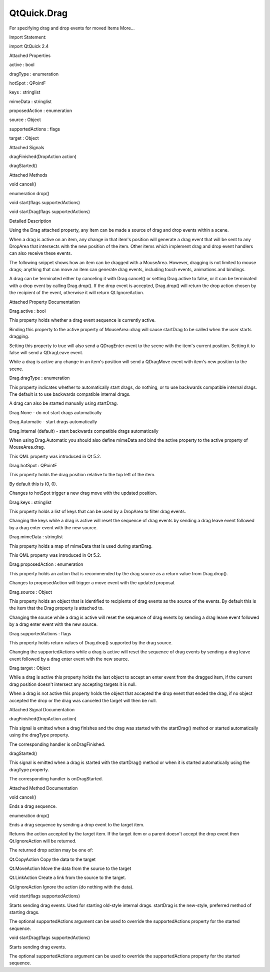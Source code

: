 QtQuick.Drag
============

.. raw:: html

   <p>

For specifying drag and drop events for moved Items More...

.. raw:: html

   </p>

.. raw:: html

   <!-- @@@Drag -->

.. raw:: html

   <table class="alignedsummary">

.. raw:: html

   <tr>

.. raw:: html

   <td class="memItemLeft rightAlign topAlign">

Import Statement:

.. raw:: html

   </td>

.. raw:: html

   <td class="memItemRight bottomAlign">

import QtQuick 2.4

.. raw:: html

   </td>

.. raw:: html

   </tr>

.. raw:: html

   </table>

.. raw:: html

   <ul>

.. raw:: html

   </ul>

.. raw:: html

   <h2 id="attached-properties">

Attached Properties

.. raw:: html

   </h2>

.. raw:: html

   <ul>

.. raw:: html

   <li class="fn">

active : bool

.. raw:: html

   </li>

.. raw:: html

   <li class="fn">

dragType : enumeration

.. raw:: html

   </li>

.. raw:: html

   <li class="fn">

hotSpot : QPointF

.. raw:: html

   </li>

.. raw:: html

   <li class="fn">

keys : stringlist

.. raw:: html

   </li>

.. raw:: html

   <li class="fn">

mimeData : stringlist

.. raw:: html

   </li>

.. raw:: html

   <li class="fn">

proposedAction : enumeration

.. raw:: html

   </li>

.. raw:: html

   <li class="fn">

source : Object

.. raw:: html

   </li>

.. raw:: html

   <li class="fn">

supportedActions : flags

.. raw:: html

   </li>

.. raw:: html

   <li class="fn">

target : Object

.. raw:: html

   </li>

.. raw:: html

   </ul>

.. raw:: html

   <h2 id="attached-signals">

Attached Signals

.. raw:: html

   </h2>

.. raw:: html

   <ul>

.. raw:: html

   <li class="fn">

dragFinished(DropAction action)

.. raw:: html

   </li>

.. raw:: html

   <li class="fn">

dragStarted()

.. raw:: html

   </li>

.. raw:: html

   </ul>

.. raw:: html

   <h2 id="attached-methods">

Attached Methods

.. raw:: html

   </h2>

.. raw:: html

   <ul>

.. raw:: html

   <li class="fn">

void cancel()

.. raw:: html

   </li>

.. raw:: html

   <li class="fn">

enumeration drop()

.. raw:: html

   </li>

.. raw:: html

   <li class="fn">

void start(flags supportedActions)

.. raw:: html

   </li>

.. raw:: html

   <li class="fn">

void startDrag(flags supportedActions)

.. raw:: html

   </li>

.. raw:: html

   </ul>

.. raw:: html

   <!-- $$$Drag-description -->

.. raw:: html

   <h2 id="details">

Detailed Description

.. raw:: html

   </h2>

.. raw:: html

   </p>

.. raw:: html

   <p>

Using the Drag attached property, any Item can be made a source of drag
and drop events within a scene.

.. raw:: html

   </p>

.. raw:: html

   <p>

When a drag is active on an item, any change in that item's position
will generate a drag event that will be sent to any DropArea that
intersects with the new position of the item. Other items which
implement drag and drop event handlers can also receive these events.

.. raw:: html

   </p>

.. raw:: html

   <p>

The following snippet shows how an item can be dragged with a MouseArea.
However, dragging is not limited to mouse drags; anything that can move
an item can generate drag events, including touch events, animations and
bindings.

.. raw:: html

   </p>

.. raw:: html

   <pre class="qml">import QtQuick 2.0
   <span class="type"><a href="QtQuick.Item.md">Item</a></span> {
   <span class="name">width</span>: <span class="number">200</span>; <span class="name">height</span>: <span class="number">200</span>
   <span class="type"><a href="QtQuick.DropArea.md">DropArea</a></span> {
   <span class="name">x</span>: <span class="number">75</span>; <span class="name">y</span>: <span class="number">75</span>
   <span class="name">width</span>: <span class="number">50</span>; <span class="name">height</span>: <span class="number">50</span>
   <span class="type"><a href="QtQuick.Rectangle.md">Rectangle</a></span> {
   <span class="name">anchors</span>.fill: <span class="name">parent</span>
   <span class="name">color</span>: <span class="string">&quot;green&quot;</span>
   <span class="name">visible</span>: <span class="name">parent</span>.<span class="name">containsDrag</span>
   }
   }
   <span class="type"><a href="QtQuick.Rectangle.md">Rectangle</a></span> {
   <span class="name">x</span>: <span class="number">10</span>; <span class="name">y</span>: <span class="number">10</span>
   <span class="name">width</span>: <span class="number">20</span>; <span class="name">height</span>: <span class="number">20</span>
   <span class="name">color</span>: <span class="string">&quot;red&quot;</span>
   <span class="name">Drag</span>.active: <span class="name">dragArea</span>.<span class="name">drag</span>.<span class="name">active</span>
   <span class="name">Drag</span>.hotSpot.x: <span class="number">10</span>
   <span class="name">Drag</span>.hotSpot.y: <span class="number">10</span>
   <span class="type"><a href="QtQuick.MouseArea.md">MouseArea</a></span> {
   <span class="name">id</span>: <span class="name">dragArea</span>
   <span class="name">anchors</span>.fill: <span class="name">parent</span>
   <span class="name">drag</span>.target: <span class="name">parent</span>
   }
   }
   }</pre>

.. raw:: html

   <p>

A drag can be terminated either by canceling it with Drag.cancel() or
setting Drag.active to false, or it can be terminated with a drop event
by calling Drag.drop(). If the drop event is accepted, Drag.drop() will
return the drop action chosen by the recipient of the event, otherwise
it will return Qt.IgnoreAction.

.. raw:: html

   </p>

.. raw:: html

   <!-- @@@Drag -->

.. raw:: html

   <h2>

Attached Property Documentation

.. raw:: html

   </h2>

.. raw:: html

   <!-- $$$active -->

.. raw:: html

   <table class="qmlname">

.. raw:: html

   <tr valign="top" id="active-attached-prop">

.. raw:: html

   <td class="tblQmlPropNode">

.. raw:: html

   <p>

Drag.active : bool

.. raw:: html

   </p>

.. raw:: html

   </td>

.. raw:: html

   </tr>

.. raw:: html

   </table>

.. raw:: html

   <p>

This property holds whether a drag event sequence is currently active.

.. raw:: html

   </p>

.. raw:: html

   <p>

Binding this property to the active property of MouseArea::drag will
cause startDrag to be called when the user starts dragging.

.. raw:: html

   </p>

.. raw:: html

   <p>

Setting this property to true will also send a QDragEnter event to the
scene with the item's current position. Setting it to false will send a
QDragLeave event.

.. raw:: html

   </p>

.. raw:: html

   <p>

While a drag is active any change in an item's position will send a
QDragMove event with item's new position to the scene.

.. raw:: html

   </p>

.. raw:: html

   <!-- @@@active -->

.. raw:: html

   <table class="qmlname">

.. raw:: html

   <tr valign="top" id="dragType-attached-prop">

.. raw:: html

   <td class="tblQmlPropNode">

.. raw:: html

   <p>

Drag.dragType : enumeration

.. raw:: html

   </p>

.. raw:: html

   </td>

.. raw:: html

   </tr>

.. raw:: html

   </table>

.. raw:: html

   <p>

This property indicates whether to automatically start drags, do
nothing, or to use backwards compatible internal drags. The default is
to use backwards compatible internal drags.

.. raw:: html

   </p>

.. raw:: html

   <p>

A drag can also be started manually using startDrag.

.. raw:: html

   </p>

.. raw:: html

   <ul>

.. raw:: html

   <li>

Drag.None - do not start drags automatically

.. raw:: html

   </li>

.. raw:: html

   <li>

Drag.Automatic - start drags automatically

.. raw:: html

   </li>

.. raw:: html

   <li>

Drag.Internal (default) - start backwards compatible drags automatically

.. raw:: html

   </li>

.. raw:: html

   </ul>

.. raw:: html

   <p>

When using Drag.Automatic you should also define mimeData and bind the
active property to the active property of MouseArea.drag.

.. raw:: html

   </p>

.. raw:: html

   <p>

This QML property was introduced in Qt 5.2.

.. raw:: html

   </p>

.. raw:: html

   <!-- @@@dragType -->

.. raw:: html

   <table class="qmlname">

.. raw:: html

   <tr valign="top" id="hotSpot-attached-prop">

.. raw:: html

   <td class="tblQmlPropNode">

.. raw:: html

   <p>

Drag.hotSpot : QPointF

.. raw:: html

   </p>

.. raw:: html

   </td>

.. raw:: html

   </tr>

.. raw:: html

   </table>

.. raw:: html

   <p>

This property holds the drag position relative to the top left of the
item.

.. raw:: html

   </p>

.. raw:: html

   <p>

By default this is (0, 0).

.. raw:: html

   </p>

.. raw:: html

   <p>

Changes to hotSpot trigger a new drag move with the updated position.

.. raw:: html

   </p>

.. raw:: html

   <!-- @@@hotSpot -->

.. raw:: html

   <table class="qmlname">

.. raw:: html

   <tr valign="top" id="keys-attached-prop">

.. raw:: html

   <td class="tblQmlPropNode">

.. raw:: html

   <p>

Drag.keys : stringlist

.. raw:: html

   </p>

.. raw:: html

   </td>

.. raw:: html

   </tr>

.. raw:: html

   </table>

.. raw:: html

   <p>

This property holds a list of keys that can be used by a DropArea to
filter drag events.

.. raw:: html

   </p>

.. raw:: html

   <p>

Changing the keys while a drag is active will reset the sequence of drag
events by sending a drag leave event followed by a drag enter event with
the new source.

.. raw:: html

   </p>

.. raw:: html

   <!-- @@@keys -->

.. raw:: html

   <table class="qmlname">

.. raw:: html

   <tr valign="top" id="mimeData-attached-prop">

.. raw:: html

   <td class="tblQmlPropNode">

.. raw:: html

   <p>

Drag.mimeData : stringlist

.. raw:: html

   </p>

.. raw:: html

   </td>

.. raw:: html

   </tr>

.. raw:: html

   </table>

.. raw:: html

   <p>

This property holds a map of mimeData that is used during startDrag.

.. raw:: html

   </p>

.. raw:: html

   <p>

This QML property was introduced in Qt 5.2.

.. raw:: html

   </p>

.. raw:: html

   <!-- @@@mimeData -->

.. raw:: html

   <table class="qmlname">

.. raw:: html

   <tr valign="top" id="proposedAction-attached-prop">

.. raw:: html

   <td class="tblQmlPropNode">

.. raw:: html

   <p>

Drag.proposedAction : enumeration

.. raw:: html

   </p>

.. raw:: html

   </td>

.. raw:: html

   </tr>

.. raw:: html

   </table>

.. raw:: html

   <p>

This property holds an action that is recommended by the drag source as
a return value from Drag.drop().

.. raw:: html

   </p>

.. raw:: html

   <p>

Changes to proposedAction will trigger a move event with the updated
proposal.

.. raw:: html

   </p>

.. raw:: html

   <!-- @@@proposedAction -->

.. raw:: html

   <table class="qmlname">

.. raw:: html

   <tr valign="top" id="source-attached-prop">

.. raw:: html

   <td class="tblQmlPropNode">

.. raw:: html

   <p>

Drag.source : Object

.. raw:: html

   </p>

.. raw:: html

   </td>

.. raw:: html

   </tr>

.. raw:: html

   </table>

.. raw:: html

   <p>

This property holds an object that is identified to recipients of drag
events as the source of the events. By default this is the item that the
Drag property is attached to.

.. raw:: html

   </p>

.. raw:: html

   <p>

Changing the source while a drag is active will reset the sequence of
drag events by sending a drag leave event followed by a drag enter event
with the new source.

.. raw:: html

   </p>

.. raw:: html

   <!-- @@@source -->

.. raw:: html

   <table class="qmlname">

.. raw:: html

   <tr valign="top" id="supportedActions-attached-prop">

.. raw:: html

   <td class="tblQmlPropNode">

.. raw:: html

   <p>

Drag.supportedActions : flags

.. raw:: html

   </p>

.. raw:: html

   </td>

.. raw:: html

   </tr>

.. raw:: html

   </table>

.. raw:: html

   <p>

This property holds return values of Drag.drop() supported by the drag
source.

.. raw:: html

   </p>

.. raw:: html

   <p>

Changing the supportedActions while a drag is active will reset the
sequence of drag events by sending a drag leave event followed by a drag
enter event with the new source.

.. raw:: html

   </p>

.. raw:: html

   <!-- @@@supportedActions -->

.. raw:: html

   <table class="qmlname">

.. raw:: html

   <tr valign="top" id="target-attached-prop">

.. raw:: html

   <td class="tblQmlPropNode">

.. raw:: html

   <p>

Drag.target : Object

.. raw:: html

   </p>

.. raw:: html

   </td>

.. raw:: html

   </tr>

.. raw:: html

   </table>

.. raw:: html

   <p>

While a drag is active this property holds the last object to accept an
enter event from the dragged item, if the current drag position doesn't
intersect any accepting targets it is null.

.. raw:: html

   </p>

.. raw:: html

   <p>

When a drag is not active this property holds the object that accepted
the drop event that ended the drag, if no object accepted the drop or
the drag was canceled the target will then be null.

.. raw:: html

   </p>

.. raw:: html

   <!-- @@@target -->

.. raw:: html

   <h2>

Attached Signal Documentation

.. raw:: html

   </h2>

.. raw:: html

   <!-- $$$dragFinished -->

.. raw:: html

   <table class="qmlname">

.. raw:: html

   <tr valign="top" id="dragFinished-signal">

.. raw:: html

   <td class="tblQmlFuncNode">

.. raw:: html

   <p>

dragFinished(DropAction action)

.. raw:: html

   </p>

.. raw:: html

   </td>

.. raw:: html

   </tr>

.. raw:: html

   </table>

.. raw:: html

   <p>

This signal is emitted when a drag finishes and the drag was started
with the startDrag() method or started automatically using the dragType
property.

.. raw:: html

   </p>

.. raw:: html

   <p>

The corresponding handler is onDragFinished.

.. raw:: html

   </p>

.. raw:: html

   <!-- @@@dragFinished -->

.. raw:: html

   <table class="qmlname">

.. raw:: html

   <tr valign="top" id="dragStarted-signal">

.. raw:: html

   <td class="tblQmlFuncNode">

.. raw:: html

   <p>

dragStarted()

.. raw:: html

   </p>

.. raw:: html

   </td>

.. raw:: html

   </tr>

.. raw:: html

   </table>

.. raw:: html

   <p>

This signal is emitted when a drag is started with the startDrag()
method or when it is started automatically using the dragType property.

.. raw:: html

   </p>

.. raw:: html

   <p>

The corresponding handler is onDragStarted.

.. raw:: html

   </p>

.. raw:: html

   <!-- @@@dragStarted -->

.. raw:: html

   <h2>

Attached Method Documentation

.. raw:: html

   </h2>

.. raw:: html

   <!-- $$$cancel -->

.. raw:: html

   <table class="qmlname">

.. raw:: html

   <tr valign="top" id="cancel-method">

.. raw:: html

   <td class="tblQmlFuncNode">

.. raw:: html

   <p>

void cancel()

.. raw:: html

   </p>

.. raw:: html

   </td>

.. raw:: html

   </tr>

.. raw:: html

   </table>

.. raw:: html

   <p>

Ends a drag sequence.

.. raw:: html

   </p>

.. raw:: html

   <!-- @@@cancel -->

.. raw:: html

   <table class="qmlname">

.. raw:: html

   <tr valign="top" id="drop-method">

.. raw:: html

   <td class="tblQmlFuncNode">

.. raw:: html

   <p>

enumeration drop()

.. raw:: html

   </p>

.. raw:: html

   </td>

.. raw:: html

   </tr>

.. raw:: html

   </table>

.. raw:: html

   <p>

Ends a drag sequence by sending a drop event to the target item.

.. raw:: html

   </p>

.. raw:: html

   <p>

Returns the action accepted by the target item. If the target item or a
parent doesn't accept the drop event then Qt.IgnoreAction will be
returned.

.. raw:: html

   </p>

.. raw:: html

   <p>

The returned drop action may be one of:

.. raw:: html

   </p>

.. raw:: html

   <ul>

.. raw:: html

   <li>

Qt.CopyAction Copy the data to the target

.. raw:: html

   </li>

.. raw:: html

   <li>

Qt.MoveAction Move the data from the source to the target

.. raw:: html

   </li>

.. raw:: html

   <li>

Qt.LinkAction Create a link from the source to the target.

.. raw:: html

   </li>

.. raw:: html

   <li>

Qt.IgnoreAction Ignore the action (do nothing with the data).

.. raw:: html

   </li>

.. raw:: html

   </ul>

.. raw:: html

   <!-- @@@drop -->

.. raw:: html

   <table class="qmlname">

.. raw:: html

   <tr valign="top" id="start-method">

.. raw:: html

   <td class="tblQmlFuncNode">

.. raw:: html

   <p>

void start(flags supportedActions)

.. raw:: html

   </p>

.. raw:: html

   </td>

.. raw:: html

   </tr>

.. raw:: html

   </table>

.. raw:: html

   <p>

Starts sending drag events. Used for starting old-style internal drags.
startDrag is the new-style, preferred method of starting drags.

.. raw:: html

   </p>

.. raw:: html

   <p>

The optional supportedActions argument can be used to override the
supportedActions property for the started sequence.

.. raw:: html

   </p>

.. raw:: html

   <!-- @@@start -->

.. raw:: html

   <table class="qmlname">

.. raw:: html

   <tr valign="top" id="startDrag-method">

.. raw:: html

   <td class="tblQmlFuncNode">

.. raw:: html

   <p>

void startDrag(flags supportedActions)

.. raw:: html

   </p>

.. raw:: html

   </td>

.. raw:: html

   </tr>

.. raw:: html

   </table>

.. raw:: html

   <p>

Starts sending drag events.

.. raw:: html

   </p>

.. raw:: html

   <p>

The optional supportedActions argument can be used to override the
supportedActions property for the started sequence.

.. raw:: html

   </p>

.. raw:: html

   <!-- @@@startDrag -->


